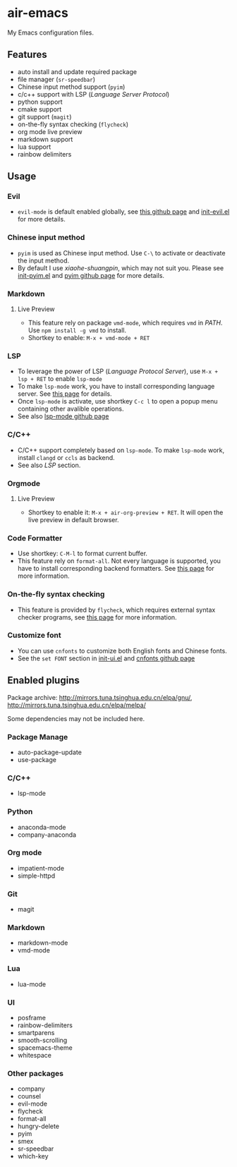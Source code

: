 * air-emacs

My Emacs configuration files.

** Features

- auto install and update required package
- file manager (=sr-speedbar=)
- Chinese input method support (=pyim=)
- c/c++ support with LSP (/Language Server Protocol/)
- python support
- cmake support
- git support (=magit=)
- on-the-fly syntax checking (=flycheck=)
- org mode live preview
- markdown support
- lua support
- rainbow delimiters

** Usage

*** Evil

- =evil-mode= is default enabled globally, see [[https://github.com/emacs-evil/evil][this github page]] and [[./lisp/init-evil.el][init-evil.el]] for more details.

*** Chinese input method

- =pyim= is used as Chinese input method. Use =C-\= to activate or deactivate the input method.
- By default I use /xiaohe-shuangpin/, which may not suit you. Please see [[./lisp/init-pyim.el][init-pyim.el]] and [[https://github.com/tumashu/pyim][pyim github page]] for more details.

*** Markdown

**** Live Preview

- This feature rely on package =vmd-mode=, which requires =vmd= in /PATH/. Use =npm install -g vmd= to install.
- Shortkey to enable: =M-x + vmd-mode + RET=

*** LSP

- To leverage the power of LSP (/Language Protocol Server/), use =M-x + lsp + RET= to enable =lsp-mode=
- To make =lsp-mode= work, you have to install corresponding language server. See [[https://emacs-lsp.github.io/lsp-mode/page/languages][this page]] for details.
- Once =lsp-mode= is activate, use shortkey =C-c l= to open a popup menu containing other avalible operations.
- See also [[https://github.com/emacs-lsp/lsp-mode][lsp-mode github page]]

*** C/C++

- C/C++ support completely based on =lsp-mode=. To make =lsp-mode= work, install =clangd= or =ccls= as backend.
- See also /LSP/ section.

*** Orgmode

**** Live Preview

- Shortkey to enable it: =M-x + air-org-preview + RET=. It will open the live preview in default browser.

*** Code Formatter

- Use shortkey: =C-M-l= to format current buffer.
- This feature rely on =format-all=.
  Not every language is supported, you have to install corresponding backend formatters.
  See [[https://github.com/lassik/emacs-format-all-the-code#supported-languages][this page]] for more information.

*** On-the-fly syntax checking

- This feature is provided by =flycheck=, which requires external syntax checker programs,
  see [[https://www.flycheck.org/en/latest/languages.html#flycheck-languages][this page]] for more information.

*** Customize font

- You can use =cnfonts= to customize both English fonts and Chinese fonts.
- See the =set FONT= section in [[./lisp/init-ui.el][init-ui.el]] and [[https://github.com/tumashu/cnfonts][cnfonts github page]]

** Enabled plugins

Package archive: http://mirrors.tuna.tsinghua.edu.cn/elpa/gnu/, http://mirrors.tuna.tsinghua.edu.cn/elpa/melpa/

Some dependencies may not be included here.

*** Package Manage

- auto-package-update
- use-package

*** C/C++

- lsp-mode

*** Python

- anaconda-mode
- company-anaconda

*** Org mode

- impatient-mode
- simple-httpd

*** Git

- magit

*** Markdown

- markdown-mode
- vmd-mode

*** Lua

- lua-mode

*** UI

- posframe
- rainbow-delimiters
- smartparens
- smooth-scrolling
- spacemacs-theme
- whitespace

*** Other packages

- company
- counsel
- evil-mode
- flycheck
- format-all
- hungry-delete
- pyim
- smex
- sr-speedbar
- which-key

